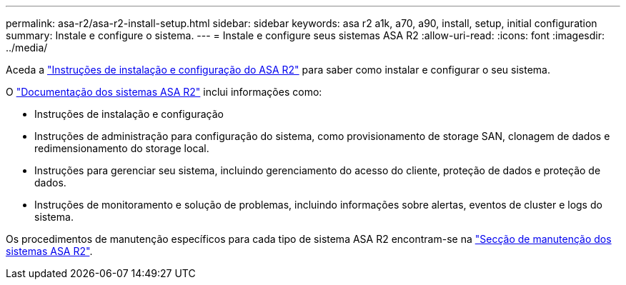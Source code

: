 ---
permalink: asa-r2/asa-r2-install-setup.html 
sidebar: sidebar 
keywords: asa r2 a1k, a70, a90, install, setup, initial configuration 
summary: Instale e configure o sistema. 
---
= Instale e configure seus sistemas ASA R2
:allow-uri-read: 
:icons: font
:imagesdir: ../media/


[role="lead"]
Aceda a https://docs.netapp.com/us-en/asa-r2/install-setup/install-setup-workflow.html["Instruções de instalação e configuração do ASA R2"^] para saber como instalar e configurar o seu sistema.

O https://docs.netapp.com/us-en/asa-r2/index.html["Documentação dos sistemas ASA R2"^] inclui informações como:

* Instruções de instalação e configuração
* Instruções de administração para configuração do sistema, como provisionamento de storage SAN, clonagem de dados e redimensionamento do storage local.
* Instruções para gerenciar seu sistema, incluindo gerenciamento do acesso do cliente, proteção de dados e proteção de dados.
* Instruções de monitoramento e solução de problemas, incluindo informações sobre alertas, eventos de cluster e logs do sistema.


Os procedimentos de manutenção específicos para cada tipo de sistema ASA R2 encontram-se na link:../asa-r2-landing-maintain/index.html["Secção de manutenção dos sistemas ASA R2"].
